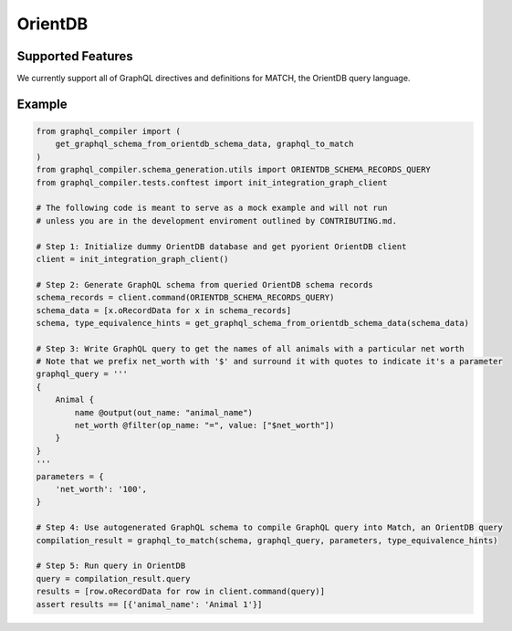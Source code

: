 OrientDB
========

Supported Features
------------------

We currently support all of GraphQL directives and definitions for MATCH, the OrientDB query
language.

Example
-------

.. code-block:: python3

    from graphql_compiler import (
        get_graphql_schema_from_orientdb_schema_data, graphql_to_match
    )
    from graphql_compiler.schema_generation.utils import ORIENTDB_SCHEMA_RECORDS_QUERY
    from graphql_compiler.tests.conftest import init_integration_graph_client

    # The following code is meant to serve as a mock example and will not run
    # unless you are in the development enviroment outlined by CONTRIBUTING.md.

    # Step 1: Initialize dummy OrientDB database and get pyorient OrientDB client
    client = init_integration_graph_client()

    # Step 2: Generate GraphQL schema from queried OrientDB schema records
    schema_records = client.command(ORIENTDB_SCHEMA_RECORDS_QUERY)
    schema_data = [x.oRecordData for x in schema_records]
    schema, type_equivalence_hints = get_graphql_schema_from_orientdb_schema_data(schema_data)

    # Step 3: Write GraphQL query to get the names of all animals with a particular net worth
    # Note that we prefix net_worth with '$' and surround it with quotes to indicate it's a parameter
    graphql_query = '''
    {
        Animal {
            name @output(out_name: "animal_name")
            net_worth @filter(op_name: "=", value: ["$net_worth"])
        }
    }
    '''
    parameters = {
        'net_worth': '100',
    }

    # Step 4: Use autogenerated GraphQL schema to compile GraphQL query into Match, an OrientDB query
    compilation_result = graphql_to_match(schema, graphql_query, parameters, type_equivalence_hints)

    # Step 5: Run query in OrientDB
    query = compilation_result.query
    results = [row.oRecordData for row in client.command(query)]
    assert results == [{'animal_name': 'Animal 1'}]

